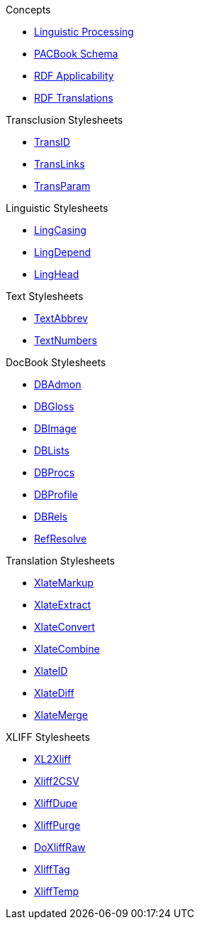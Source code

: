 .Concepts
* xref:introduction:Linguistic-Processing.adoc[Linguistic Processing]
* xref:introduction:PACBook-Schema.adoc[PACBook Schema]
* xref:introduction:RDF-Applicability.adoc[RDF Applicability]
* xref:introduction:RDF-Translations.adoc[RDF Translations]

.Transclusion Stylesheets
* xref:transclusion:TransID.xsl.adoc[TransID]
* xref:transclusion:TransLinks.xsl.adoc[TransLinks]
* xref:transclusion:TransParam.xsl.adoc[TransParam]

.Linguistic Stylesheets
* xref:linguistic:LingCasing.xsl.adoc[LingCasing]
* xref:linguistic:LingDepend.xsl.adoc[LingDepend]
* xref:linguistic:LingHead.xsl.adoc[LingHead]

.Text Stylesheets
* xref:text:TextAbbrev.xsl.adoc[TextAbbrev]
* xref:text:TextNumbers.xsl.adoc[TextNumbers]

.DocBook Stylesheets
* xref:docbook:DBAdmon.xsl.adoc[DBAdmon]
* xref:docbook:DBGloss.xsl.adoc[DBGloss]
* xref:docbook:DBImage.xsl.adoc[DBImage]
* xref:docbook:DBLists.xsl.adoc[DBLists]
* xref:docbook:DBProcs.xsl.adoc[DBProcs]
* xref:docbook:DBProfile.xsl.adoc[DBProfile]
* xref:docbook:DBRels.xsl.adoc[DBRels]
* xref:docbook:RefResolve.xsl.adoc[RefResolve]

.Translation Stylesheets
* xref:translation:XlateMarkup.xsl.adoc[XlateMarkup]
* xref:translation:XlateExtract.xsl.adoc[XlateExtract]
* xref:translation:XlateConvert.xsl.adoc[XlateConvert]
* xref:translation:XlateCombine.xsl.adoc[XlateCombine]
* xref:translation:XlateID.xsl.adoc[XlateID]
* xref:translation:XlateDiff.xsl.adoc[XlateDiff]
* xref:translation:XlateMerge.xsl.adoc[XlateMerge]

.XLIFF Stylesheets
* xref:xliff:XL2Xliff.xsl.adoc[XL2Xliff]
* xref:xliff:Xliff2CSV.xsl.adoc[Xliff2CSV]
* xref:xliff:XliffDupe.xsl.adoc[XliffDupe]
* xref:xliff:XliffPurge.xsl.adoc[XliffPurge]
* xref:xliff:XliffRaw.xsl.adoc[DoXliffRaw]
* xref:xliff:XliffTag.xsl.adoc[XliffTag]
* xref:xliff:XliffTemp.xsl.adoc[XliffTemp]

